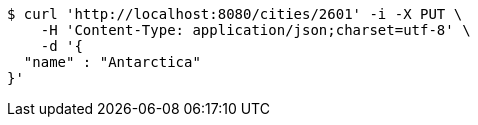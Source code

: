 [source,bash]
----
$ curl 'http://localhost:8080/cities/2601' -i -X PUT \
    -H 'Content-Type: application/json;charset=utf-8' \
    -d '{
  "name" : "Antarctica"
}'
----